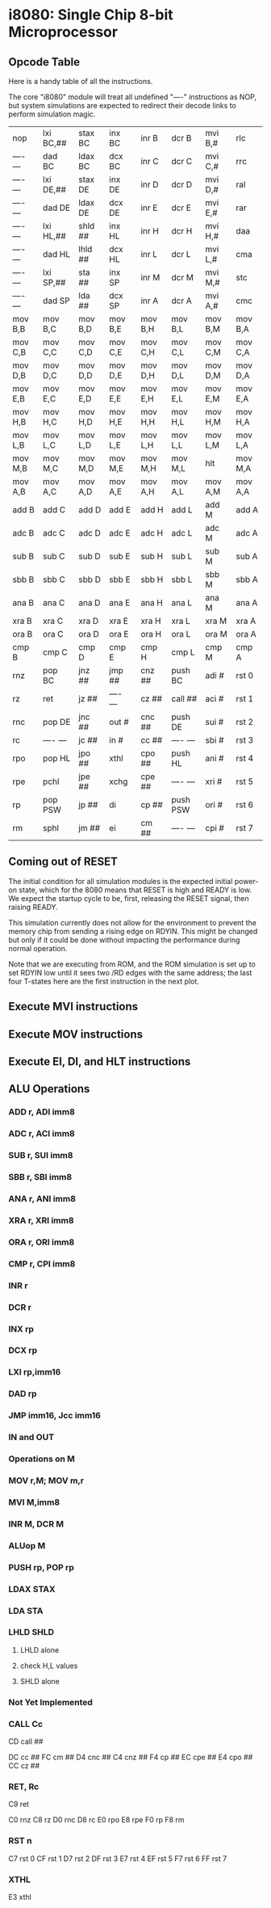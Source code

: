 * i8080: Single Chip 8-bit Microprocessor

** Opcode Table

Here is a handy table of all the instructions.

The core "i8080" module will treat all undefined "----" instructions
as NOP, but system simulations are expected to redirect their decode
links to perform simulation magic.

|----------+------------+------------+----------+----------+----------+----------+----------|
| nop      | lxi  BC,## | stax BC    | inx  BC  | inr  B   | dcr  B   | mvi  B,# | rlc      |
| ---- --- | dad  BC    | ldax BC    | dcx  BC  | inr  C   | dcr  C   | mvi  C,# | rrc      |
| ---- --- | lxi  DE,## | stax DE    | inx  DE  | inr  D   | dcr  D   | mvi  D,# | ral      |
| ---- --- | dad  DE    | ldax DE    | dcx  DE  | inr  E   | dcr  E   | mvi  E,# | rar      |
| ---- --- | lxi  HL,## | shld ##    | inx  HL  | inr  H   | dcr  H   | mvi  H,# | daa      |
| ---- --- | dad  HL    | lhld ##    | dcx  HL  | inr  L   | dcr  L   | mvi  L,# | cma      |
| ---- --- | lxi  SP,## | sta  ##    | inx  SP  | inr  M   | dcr  M   | mvi  M,# | stc      |
| ---- --- | dad  SP    | lda  ##    | dcx  SP  | inr  A   | dcr  A   | mvi  A,# | cmc      |
|----------+------------+------------+----------+----------+----------+----------+----------|
| mov  B,B | mov  B,C   | mov  B,D   | mov  B,E | mov  B,H | mov  B,L | mov  B,M | mov  B,A |
| mov  C,B | mov  C,C   | mov  C,D   | mov  C,E | mov  C,H | mov  C,L | mov  C,M | mov  C,A |
| mov  D,B | mov  D,C   | mov  D,D   | mov  D,E | mov  D,H | mov  D,L | mov  D,M | mov  D,A |
| mov  E,B | mov  E,C   | mov  E,D   | mov  E,E | mov  E,H | mov  E,L | mov  E,M | mov  E,A |
| mov  H,B | mov  H,C   | mov  H,D   | mov  H,E | mov  H,H | mov  H,L | mov  H,M | mov  H,A |
| mov  L,B | mov  L,C   | mov  L,D   | mov  L,E | mov  L,H | mov  L,L | mov  L,M | mov  L,A |
| mov  M,B | mov  M,C   | mov  M,D   | mov  M,E | mov  M,H | mov  M,L | hlt      | mov  M,A |
| mov  A,B | mov  A,C   | mov  A,D   | mov  A,E | mov  A,H | mov  A,L | mov  A,M | mov  A,A |
|----------+------------+------------+----------+----------+----------+----------+----------|
| add  B   | add  C     | add  D     | add  E   | add  H   | add  L   | add  M   | add  A   |
| adc  B   | adc  C     | adc  D     | adc  E   | adc  H   | adc  L   | adc  M   | adc  A   |
| sub  B   | sub  C     | sub  D     | sub  E   | sub  H   | sub  L   | sub  M   | sub  A   |
| sbb  B   | sbb  C     | sbb  D     | sbb  E   | sbb  H   | sbb  L   | sbb  M   | sbb  A   |
| ana  B   | ana  C     | ana  D     | ana  E   | ana  H   | ana  L   | ana  M   | ana  A   |
| xra  B   | xra  C     | xra  D     | xra  E   | xra  H   | xra  L   | xra  M   | xra  A   |
| ora  B   | ora  C     | ora  D     | ora  E   | ora  H   | ora  L   | ora  M   | ora  A   |
| cmp  B   | cmp  C     | cmp  D     | cmp  E   | cmp  H   | cmp  L   | cmp  M   | cmp  A   |
|----------+------------+------------+----------+----------+----------+----------+----------|
| rnz      | pop  BC    | jnz  ##    | jmp  ##  | cnz  ##  | push BC  | adi  #   | rst  0   |
| rz       | ret        | jz   ##    | ---- --- | cz   ##  | call ##  | aci  #   | rst  1   |
| rnc      | pop  DE    | jnc  ##    | out  #   | cnc  ##  | push DE  | sui  #   | rst  2   |
| rc       | ---- ---   | jc   ##    | in   #   | cc   ##  | ---- --- | sbi  #   | rst  3   |
| rpo      | pop  HL    | jpo  ##    | xthl     | cpo  ##  | push HL  | ani  #   | rst  4   |
| rpe      | pchl       | jpe  ##    | xchg     | cpe  ##  | ---- --- | xri  #   | rst  5   |
| rp       | pop  PSW   | jp   ##    | di       | cp   ##  | push PSW | ori  #   | rst  6   |
| rm       | sphl       | jm   ##    | ei       | cm   ##  | ---- --- | cpi  #   | rst  7   |
|----------+------------+------------+----------+----------+----------+----------+----------|

** Coming out of RESET

The initial condition for all simulation modules is the expected
initial power-on state, which for the 8080 means that RESET is high
and READY is low. We expect the startup cycle to be, first, releasing
the RESET signal, then raising READY.

This simulation currently does not allow for the environment to
prevent the memory chip from sending a rising edge on RDYIN. This
might be changed but only if it could be done without impacting
the performance during normal operation.

Note that we are executing from ROM, and the ROM simulation is set up
to set RDYIN low until it sees two /RD edges with the same address;
the last four T-states here are the first instruction in the next
plot.

[[file:img/i8080_bist_reset.png]]

** Execute MVI instructions

[[file:img/i8080_bist_mvi_abc.png]]

[[file:img/i8080_bist_mvi_dehl.png]]

** Execute MOV instructions

[[file:img/i8080_bist_mov_bc.png]]

[[file:img/i8080_bist_mov_de.png]]

[[file:img/i8080_bist_mov_hl.png]]

[[file:img/i8080_bist_mov_a.png]]

** Execute EI, DI, and HLT instructions

[[file:img/i8080_bist_eidihlt.png]]

** ALU Operations

*** ADD r, ADI imm8

[[file:img/i8080_bist_alu_add.png]]

*** ADC r, ACI imm8

[[file:img/i8080_bist_alu_adc.png]]

*** SUB r, SUI imm8

[[file:img/i8080_bist_alu_sub.png]]

*** SBB r, SBI imm8

[[file:img/i8080_bist_alu_sbb.png]]

*** ANA r, ANI imm8

[[file:img/i8080_bist_alu_ana.png]]

*** XRA r, XRI imm8

[[file:img/i8080_bist_alu_xra.png]]

*** ORA r, ORI imm8

[[file:img/i8080_bist_alu_ora.png]]

*** CMP r, CPI imm8

[[file:img/i8080_bist_alu_cmp.png]]

*** INR r

[[file:img/i8080_bist_alu_inr.png]]

*** DCR r

[[file:img/i8080_bist_alu_dcr.png]]

*** INX rp

[[file:img/i8080_bist_alu_inx.png]]

*** DCX rp

[[file:img/i8080_bist_alu_dcx.png]]

*** LXI rp,imm16

[[file:img/i8080_bist_lxi.png]]

*** DAD rp

[[file:img/i8080_bist_dad.png]]

*** JMP imm16, Jcc imm16

[[file:img/i8080_bist_jmp_1.png]]

[[file:img/i8080_bist_jmp_2.png]]

[[file:img/i8080_bist_jmp_3.png]]

[[file:img/i8080_bist_jmp_4.png]]

[[file:img/i8080_bist_jmp_5.png]]

[[file:img/i8080_bist_jmp_6.png]]

[[file:img/i8080_bist_jmp_7.png]]

[[file:img/i8080_bist_jmp_8.png]]

[[file:img/i8080_bist_jmp_9.png]]

*** IN and OUT

[[file:img/i8080_bist_io_1.png]]

[[file:img/i8080_bist_io_2.png]]
 
*** Operations on M

*** MOV r,M; MOV m,r

[[file:img/i8080_bist_movm_1.png]]

[[file:img/i8080_bist_movm_2.png]]

[[file:img/i8080_bist_movm_3.png]]

[[file:img/i8080_bist_movm_4.png]]

[[file:img/i8080_bist_movm_5.png]]

*** MVI M,imm8

[[file:img/i8080_bist_movm_6.png]]

*** INR M, DCR M

[[file:img/i8080_bist_movm_7.png]]

*** ALUop M

[[file:img/i8080_bist_movm_8.png]]

[[file:img/i8080_bist_movm_9.png]]

[[file:img/i8080_bist_movm_10.png]]

[[file:img/i8080_bist_movm_11.png]]

[[file:img/i8080_bist_movm_12.png]]

[[file:img/i8080_bist_movm_13.png]]

[[file:img/i8080_bist_movm_14.png]]

[[file:img/i8080_bist_movm_15.png]]

*** PUSH rp, POP rp

[[file:img/i8080_bist_stack_1.png]]

[[file:img/i8080_bist_stack_2.png]]

*** LDAX STAX

[[file:img/i8080_bist_ldst_1.png]]

[[file:img/i8080_bist_ldst_2.png]]

*** LDA STA

[[file:img/i8080_bist_ldst_3.png]]

*** LHLD SHLD

**** LHLD alone

[[file:img/i8080_bist_ldst_4.png]]

**** check H,L values

[[file:img/i8080_bist_ldst_5.png]]

**** SHLD alone

[[file:img/i8080_bist_ldst_6.png]]

*** Not Yet Implemented

*** CALL Cc

CD call ##

DC cc   ##
FC cm   ##
D4 cnc  ##
C4 cnz  ##
F4 cp   ##
EC cpe  ##
E4 cpo  ##
CC cz   ##

*** RET, Rc

C9 ret

C0 rnz
C8 rz
D0 rnc
D8 rc
E0 rpo
E8 rpe
F0 rp
F8 rm

*** RST n

C7 rst  0
CF rst  1
D7 rst  2
DF rst  3
E7 rst  4
EF rst  5
F7 rst  6
FF rst  7

*** XTHL

E3 xthl

